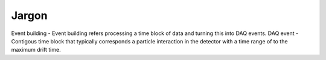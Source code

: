 ======
Jargon
======

Event building - Event building refers processing a time block of data and turning this into DAQ events.
DAQ event - Contigous time block that typically corresponds a particle interaction in the detector with a time range of
to the maximum drift time.